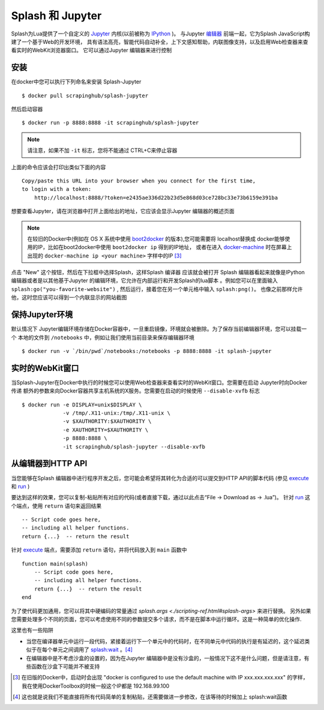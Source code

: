 Splash 和 Jupyter
============================================
Splash为Lua提供了一个自定义的 `Jupyter <http://jupyter.org/>`_ 内核(以前被称为 `IPython <http://ipython.org/>`_ )。
与Jupyter `编辑器 <http://ipython.org/notebook.html>`_ 前端一起，它为Splash JavaScript构建了一个基于Web的开发环境，
具有语法高亮，智能代码自动补全，上下文感知帮助，内联图像支持，以及启用Web检查器来查看实时的WebKit浏览器窗口。
它可以通过Jupyter 编辑器来进行控制

.. _installation:

安装
----------------------------------------
在docker中您可以执行下列命名来安装 Splash-Jupyter
::

    $ docker pull scrapinghub/splash-jupyter

然后启动容器
::

    $ docker run -p 8888:8888 -it scrapinghub/splash-jupyter

.. note::

    请注意，如果不加 ``-it`` 标志，您将不能通过 CTRL+C来停止容器

上面的命令应该会打印出类似下面的内容
::

    Copy/paste this URL into your browser when you connect for the first time,
    to login with a token:
        http://localhost:8888/?token=e2435ae336d22b23d5e868d03ce728bc33e73b6159e391ba

想要查看Jupyter，请在浏览器中打开上面给出的地址，它应该会显示Jupyter 编辑器的概述页面

.. note::

    在较旧的Docker中(例如在 OS X 系统中使用 `boot2docker <http://boot2docker.io/>`_ 的版本),您可能需要将 localhost替换成
    docker能够使用的IP，比如在boot2docker中使用 ``boot2docker ip`` 得到的IP地址，
    或者在进入 `docker-machine <https://docs.docker.com/machine/>`_ 时在屏幕上出现的 ``docker-machine ip <your machine>``
    字样中的IP [#1]_

点击 "New" 这个按钮，然后在下拉框中选择Splash，这样Splash 编译器 应该就会被打开
Splash 编辑器看起来就像是IPython 编辑器或者是以其他基于Jupyter 的编辑环境，它允许在内部运行和开发Splash的lua脚本
。例如您可以在里面输入 ``splash:go("you-favorite-website")`` , 然后运行，接着您在另一个单元格中输入 ``splash:png()``。
也像之前那样允许他，这时您应该可以得到一个内联显示的网站截图

.. _persistence:

保持Jupyter环境
------------------------------------------
默认情况下 Jupyter编辑环境存储在Docker容器中，一旦重启镜像，环境就会被删除。为了保存当前编辑器环境，您可以挂载一个
本地的文件到 ``/notebooks`` 中，例如让我们使用当前目录来保存编辑器环境
::

    $ docker run -v `/bin/pwd`/notebooks:/notebooks -p 8888:8888 -it splash-jupyter

.. _live-webkit-window:

实时的WebKit窗口
--------------------------------------------

当Splash-Jupyter在Docker中执行的时候您可以使用Web检查器来查看实时的WebKit窗口。您需要在启动 Jupyter时向Docker传递
额外的参数来向Docker容器共享主机系统的X服务。您需要在启动的时候使用 ``--disable-xvfb`` 标志
::

    $ docker run -e DISPLAY=unix$DISPLAY \
                 -v /tmp/.X11-unix:/tmp/.X11-unix \
                 -v $XAUTHORITY:$XAUTHORITY \
                 -e XAUTHORITY=$XAUTHORITY \
                 -p 8888:8888 \
                 -it scrapinghub/splash-jupyter --disable-xvfb

.. note:

    上面的命令在Linux中进行过了测试

.. _from-notebook-to-http-api:

从编辑器到HTTP API
-------------------------------------------
当您能够在Splash 编辑器中进行程序开发之后，您可能会希望将其转化为合适的可以提交到HTTP API的脚本代码
(参见 `execute <./api.html#execute>`_ 和 `run <./api.html#run>`_ )

要达到这样的效果，您可以复制-粘贴所有对应的代码(或者直接下载，通过以此点击“File -> Download as -> .lua”)。
针对 `run <./api.html#run>`_ 这个端点，使用 ``return`` 语句来返回结果
::

    -- Script code goes here,
    -- including all helper functions.
    return {...}  -- return the result

针对 `execute <./api.html#execute>`_ 端点，需要添加 ``return`` 语句，并将代码放入到 ``main`` 函数中
::

    function main(splash)
        -- Script code goes here,
        -- including all helper functions.
        return {...}  -- return the result
    end

为了使代码更加通用，您可以将其中硬编码的常量通过 `splash.args <./scripting-ref.html#splash-args>` 来进行替换。
另外如果您需要处理多个不同的页面，您可以考虑使用不同的参数提交多个请求，而不是在脚本中运行循环。这是一种简单的优化操作.

这里也有一些陷阱

- 当您在编译器单元中运行一段代码，紧接着运行下一个单元中的代码时，在不同单元中代码的执行是有延迟的，这个延迟类似于在每个单元之间调用了 `splash:wait <scripting-ref.html#splash-wait>`_ 。[#2]_
- 在编辑器中是不考虑沙盒的设置的，因为在Jupyter 编辑器中是没有沙盒的，一般情况下这不是什么问题，但是请注意，有些函数在沙盒下可能并不被支持

.. [#1] 在旧版的Docker中，启动时会出现 "docker is configured to use the default machine with IP xxx.xxx.xxx.xxx" 的字样，我在使用DockerToolbox的时候一般这个IP都是 192.168.99.100
.. [#2] 这也就是说我们不能直接将所有代码简单的复制粘贴，还需要做进一步修改，在该等待的时候加上 splash:wait函数
